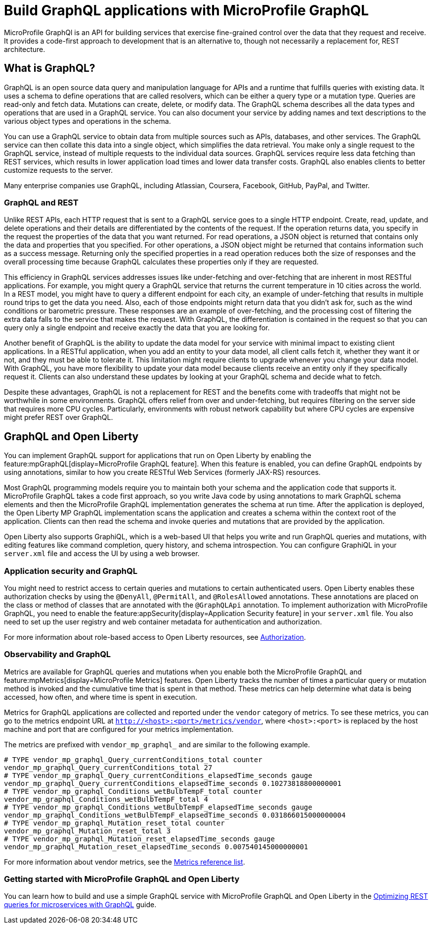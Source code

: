 // Copyright (c) 2022 IBM Corporation and others.
// Licensed under Creative Commons Attribution-NoDerivatives
// 4.0 International (CC BY-ND 4.0)
//   https://creativecommons.org/licenses/by-nd/4.0/
//
// Contributors:
//     IBM Corporation
//
:page-description: MicroProfile GraphQl is an API for building services that exercise fine-grained control over the data that they request and receive. It provides a code-first approach to development that is an alternative to, though not necessarily a replacement for, REST architecture.
:seo-description: MicroProfile GraphQl is an API for building services that exercise fine-grained control over the data that they request and receive. It provides a code-first approach to development that is an alternative to, though not necessarily a replacement for, REST architecture.
:page-layout: general-reference
:page-type: general
= Build GraphQL applications with MicroProfile GraphQL

MicroProfile GraphQl is an API for building services that exercise fine-grained control over the data that they request and receive. It provides a code-first approach to development that is an alternative to, though not necessarily a replacement for, REST architecture.

== What is GraphQL?

GraphQL is an open source data query and manipulation language for APIs and a runtime that fulfills queries with existing data. It uses a schema to define operations that are called resolvers, which can be either a query type or a  mutation type. Queries are read-only and fetch data. Mutations can create, delete, or modify data. The GraphQL schema describes all the data types and operations that are used in a GraphQL service. You can also document your service by adding names and text descriptions to the various object types and operations in the schema.

You can use a GraphQL service to obtain data from multiple sources such as APIs, databases, and other services. The GraphQL service can then collate this data into a single object, which simplifies the data retrieval. You make only a single request to the GraphQL service, instead of multiple requests to the individual data sources. GraphQL services require less data fetching than REST services, which results in lower application load times and lower data transfer costs. GraphQL also enables clients to better customize requests to the server.

Many enterprise companies use GraphQL, including Atlassian, Coursera, Facebook, GitHub, PayPal, and Twitter.

=== GraphQL and REST

Unlike REST APIs, each HTTP request that is sent to a GraphQL service goes to a single HTTP endpoint. Create, read, update, and delete operations and their details are differentiated by the contents of the request. If the operation returns data, you specify in the request the properties of the data that you want returned. For read operations, a JSON object is returned that contains only the data and properties that you specified. For other operations, a JSON object might be returned that contains information such as a success message. Returning only the specified properties in a read operation reduces both the size of responses and the overall processing time because GraphQL calculates these properties only if they are requested.

This efficiency in GraphQL services addresses issues like under-fetching and over-fetching that are inherent in most RESTful applications. For example, you might query a GraphQL service that returns the current temperature in 10 cities across the world. In a REST model, you might have to query a different endpoint for each city, an example of under-fetching that results in multiple round trips to get the data you need. Also, each of those endpoints might return data that you didn't ask for, such as the wind conditions or barometric pressure. These responses are an example of over-fetching, and the processing cost of filtering the extra data falls to the service that makes the request. With GraphQL, the differentiation is contained in the request so that you can query only a single endpoint and receive exactly the data that you are looking for.

Another benefit of GraphQL is the ability to update the data model for your service with minimal impact to existing client applications. In a RESTful application, when you add an entity to your data model, all client calls fetch it, whether they want it or not, and they must be able to tolerate it. This limitation might require clients to upgrade whenever you change your data model. With GraphQL, you have more flexibility to update your data model because clients  receive an entity only if they specifically request it. Clients can also understand these updates by looking at your GraphQL schema and decide what to fetch.

Despite these advantages, GraphQL is not a replacement for REST and the benefits come with tradeoffs that might not be worthwhile in some environments. GraphQL offers relief from over and under-fetching, but requires filtering on the server side that requires more CPU cycles. Particularly, environments with robust network capability but where CPU cycles are expensive might prefer REST over GraphQL.

== GraphQL and Open Liberty

You can implement GraphQL support for applications that run on Open Liberty by enabling the feature:mpGraphQL[display=MicroProfile GraphQL feature]. When this feature is enabled, you can define GraphQL endpoints by using annotations, similar to how you create RESTful Web Services (formerly JAX-RS)  resources.

Most GraphQL programming models require you to maintain both your schema and the application code that supports it. MicroProfile GraphQL takes a code first approach, so you write Java code by using annotations to mark GraphQL schema elements and then the MicroProfile GraphQL implementation generates the schema at run time.
After the application is deployed, the Open Liberty MP GraphQL implementation scans the application and creates a schema within the context root of the application. Clients can then read the schema and invoke queries and mutations that are provided by the application.

Open Liberty also supports GraphiQL, which is a web-based UI that helps you write and run GraphQL queries and mutations, with editing features like command completion, query history, and schema introspection. You can configure GraphiQL in your `server.xml` file and access the UI by using a web browser.

=== Application security and GraphQL

You might need to restrict access to certain queries and mutations to certain authenticated users. Open Liberty enables these authorization checks by using the `@DenyAll`, `@PermitAll`, and `@RolesAllowed` annotations. These annotations are placed on the class or method of classes that are annotated with the `@GraphQLApi` annotation. To implement authorization with MicroProfile GraphQL, you need to enable the feature:appSecurity[display=Application Security feature] in your `server.xml` file. You also need to set up the user registry and web container metadata for authentication and authorization.

For more information about role-based access to Open Liberty resources, see xref:authorization.adoc[Authorization].


=== Observability and GraphQL

Metrics are available for GraphQL queries and mutations when you enable both the MicroProfile GraphQL and feature:mpMetrics[display=MicroProfile Metrics] features. Open Liberty tracks the number of times a particular query or mutation method is invoked ​and the cumulative time that is spent in that method. These metrics can help determine what data is being accessed, how often, and where time is spent in execution.

Metrics for GraphQL applications are collected and reported under the `vendor` category of metrics. To see these metrics, you can go to the metrics endpoint URL at `http://<host>:<port>/metrics/vendor`, where `<host>:<port>` is replaced by the host machine and port that are configured for your metrics implementation.

The metrics are prefixed with `vendor_mp_graphql_` and are similar to the following example.

[source,console]
----
# TYPE vendor_mp_graphql_Query_currentConditions_total counter
vendor_mp_graphql_Query_currentConditions_total 27
# TYPE vendor_mp_graphql_Query_currentConditions_elapsedTime_seconds gauge
vendor_mp_graphql_Query_currentConditions_elapsedTime_seconds 0.10273818800000001
# TYPE vendor_mp_graphql_Conditions_wetBulbTempF_total counter
vendor_mp_graphql_Conditions_wetBulbTempF_total 4
# TYPE vendor_mp_graphql_Conditions_wetBulbTempF_elapsedTime_seconds gauge
vendor_mp_graphql_Conditions_wetBulbTempF_elapsedTime_seconds 0.031866015000000004
# TYPE vendor_mp_graphql_Mutation_reset_total counter
vendor_mp_graphql_Mutation_reset_total 3
# TYPE vendor_mp_graphql_Mutation_reset_elapsedTime_seconds gauge
vendor_mp_graphql_Mutation_reset_elapsedTime_seconds 0.007540145000000001
----

For more information about vendor metrics, see the xref:metridcs-list.adoc[Metrics reference list].

=== Getting started with MicroProfile GraphQL and Open Liberty

You can learn how to build and use a simple GraphQL service with MicroProfile GraphQL and Open Liberty in the link:/guides/microprofile-graphql.html[Optimizing REST queries for microservices with GraphQL] guide.

